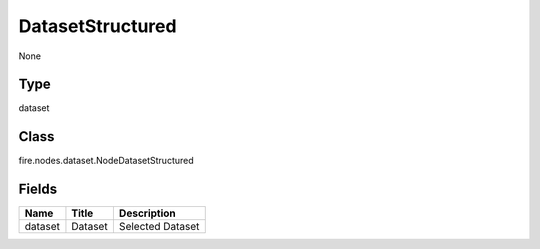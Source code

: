 
DatasetStructured
========== 

None

Type
---------- 

dataset

Class
---------- 

fire.nodes.dataset.NodeDatasetStructured

Fields
---------- 

+---------+---------+------------------+
| Name    | Title   | Description      |
+=========+=========+==================+
| dataset | Dataset | Selected Dataset |
+---------+---------+------------------+